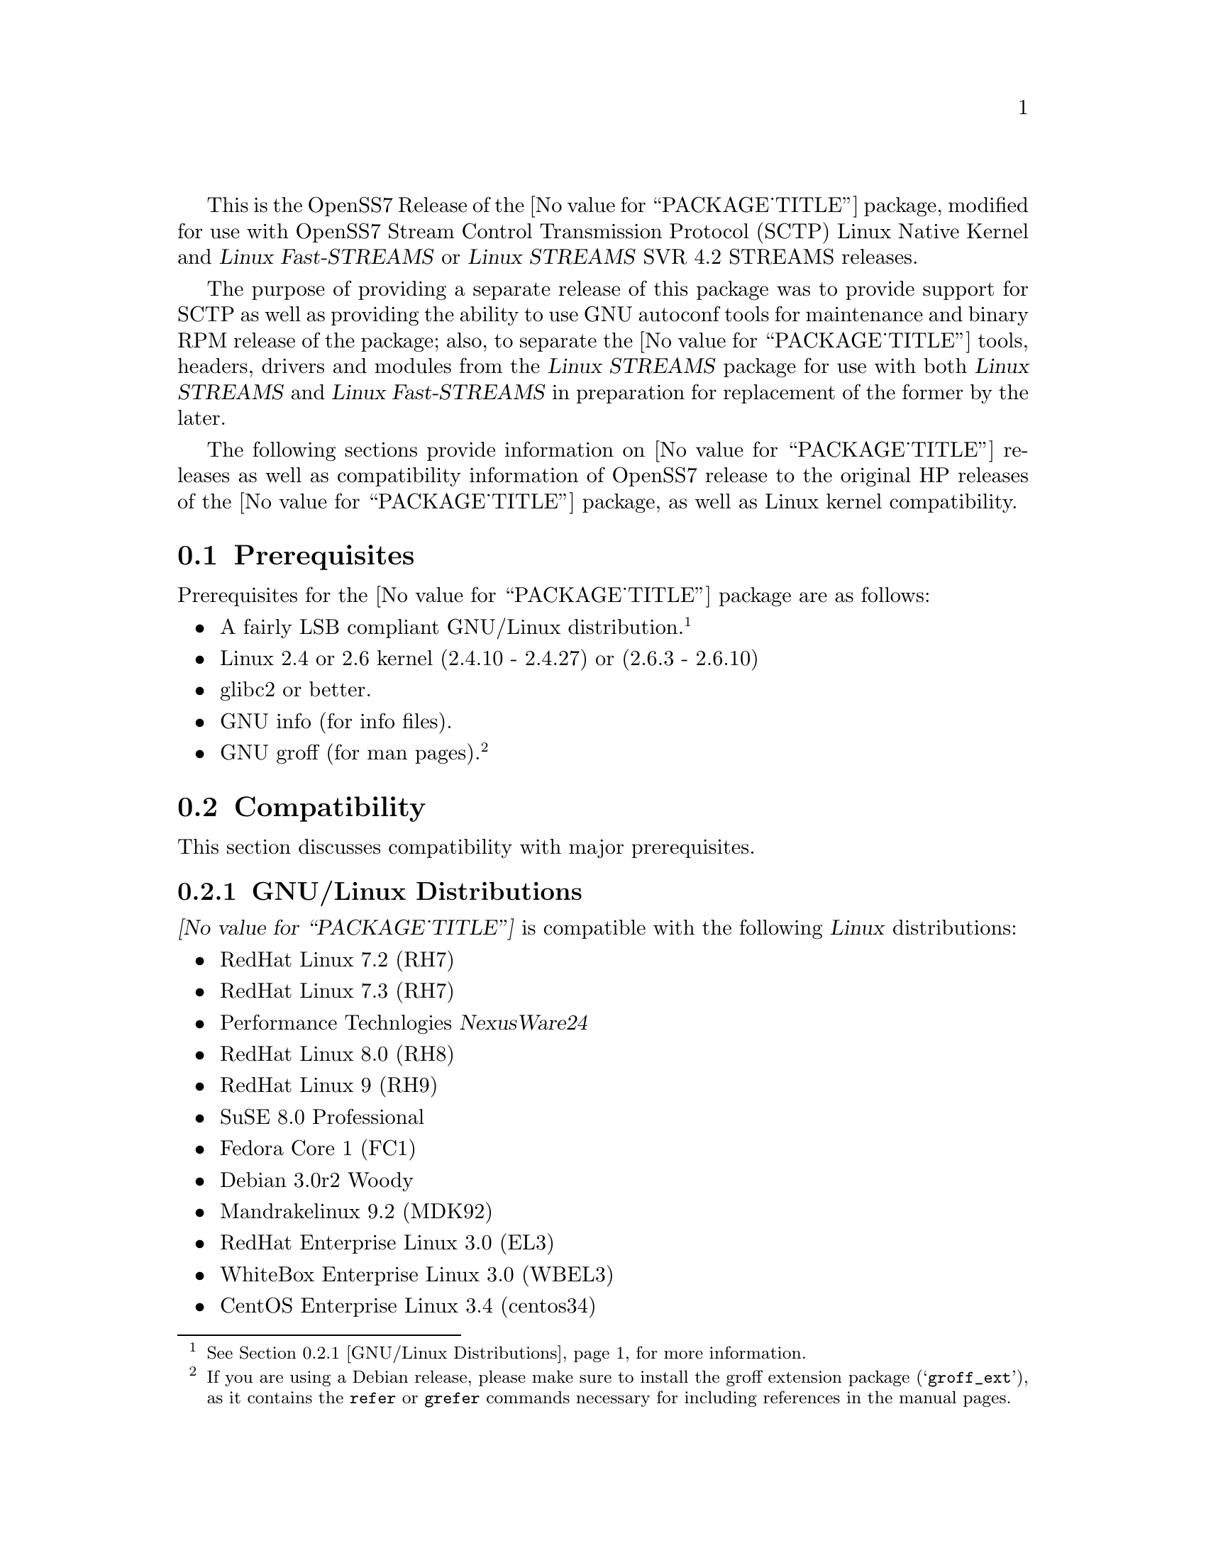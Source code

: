 @c -*- texinfo -*- vim: ft=texinfo
@c =========================================================================
@c
@c @(#) $Id: releases.texi,v 1.1.2.2 2005/06/20 12:00:30 brian Exp $
@c
@c =========================================================================
@c
@c Copyright (C) 2001-2005  OpenSS7 Corporation <www.openss7.com>
@c Copyright (C) 1997-2000  Brian F. G. Bidulock <bidulock@openss7.org>
@c
@c All Rights Reserved.
@c
@c Permission is granted to make and distribute verbatim copies of this
@c manual provided the copyright notice and this permission notice are
@c preserved on all copies.
@c
@c Permission is granted to copy and distribute modified versions of this
@c manual under the conditions for verbatim copying, provided that the
@c entire resulting derived work is distributed under the terms of a
@c permission notice identical to this one
@c 
@c Since the Linux kernel and libraries are constantly changing, this
@c manual page may be incorrect or out-of-date.  The author(s) assume no
@c responsibility for errors or omissions, or for damages resulting from
@c the use of the information contained herein.  The author(s) may not
@c have taken the same level of care in the production of this manual,
@c which is licensed free of charge, as they might when working
@c professionally.
@c 
@c Formatted or processed versions of this manual, if unaccompanied by
@c the source, must acknowledge the copyright and authors of this work.
@c
@c -------------------------------------------------------------------------
@c
@c U.S. GOVERNMENT RESTRICTED RIGHTS.  If you are licensing this Software
@c on behalf of the U.S. Government ("Government"), the following
@c provisions apply to you.  If the Software is supplied by the Department
@c of Defense ("DoD"), it is classified as "Commercial Computer Software"
@c under paragraph 252.227-7014 of the DoD Supplement to the Federal
@c Acquisition Regulations ("DFARS") (or any successor regulations) and the
@c Government is acquiring only the license rights granted herein (the
@c license rights customarily provided to non-Government users).  If the
@c Software is supplied to any unit or agency of the Government other than
@c DoD, it is classified as "Restricted Computer Software" and the
@c Government's rights in the Software are defined in paragraph 52.227-19
@c of the Federal Acquisition Regulations ("FAR") (or any successor
@c regulations) or, in the cases of NASA, in paragraph 18.52.227-86 of the
@c NASA Supplement to the FAR (or any successor regulations).
@c
@c =========================================================================
@c 
@c Commercial licensing and support of this software is available from
@c OpenSS7 Corporation at a fee.  See http://www.openss7.com/
@c 
@c =========================================================================
@c
@c Last Modified $Date: 2005/06/20 12:00:30 $ by $Author: brian $
@c
@c =========================================================================

@c ----------------------------------------------------------------------------

This is the OpenSS7 Release of the @value{PACKAGE_TITLE} package, modified for use with OpenSS7
Stream Control Transmission Protocol (SCTP) Linux Native Kernel and @cite{Linux Fast-STREAMS} or
@cite{Linux STREAMS} SVR 4.2 STREAMS releases.

The purpose of providing a separate release of this package was to provide support for SCTP as well
as providing the ability to use GNU autoconf tools for maintenance and binary RPM release of the
package; also, to separate the @value{PACKAGE_TITLE} tools, headers, drivers and modules from the
@cite{Linux STREAMS} package for use with both @cite{Linux STREAMS} and @cite{Linux Fast-STREAMS} in
preparation for replacement of the former by the later.

The following sections provide information on @value{PACKAGE_TITLE} releases as well as
compatibility information of OpenSS7 release to the original HP releases of the
@value{PACKAGE_TITLE} package, as well as Linux kernel compatibility.

@menu
* Prerequisites::		Prerequisite packages
* Compatibility::		Compatibility Issues
* Release Notes::		Release Notes
* Bugs::			Known Bugs
* Schedule::			Development and Bug Fix Schedule
* History::			Project History
@end menu

@c ----------------------------------------------------------------------------
@c ----------------------------------------------------------------------------

@node Prerequisites
@section Prerequisites
@cindex prerequisites

Prerequisites for the @value{PACKAGE_TITLE} package are as follows:

@itemize @bullet
@item A fairly LSB compliant GNU/Linux distribution.
@footnote{@xref{GNU/Linux Distributions}, for more information.}
@item Linux 2.4 or 2.6 kernel (2.4.10 - 2.4.27) or (2.6.3 - 2.6.10)
@item glibc2 or better.
@item GNU info (for info files).
@item GNU groff (for man pages).
@footnote{If you are using a Debian release, please make sure to install the groff extension package
(@samp{groff_ext}), as it contains the @command{refer} or @command{grefer} commands necessary for
including references in the manual pages.}
@end itemize

@c ----------------------------------------------------------------------------
@c ----------------------------------------------------------------------------

@node Compatibility
@section Compatibility
@cindex compatibility

This section discusses compatibility with major prerequisites.

@menu
* GNU/Linux Distributions::	Compatibility to GNU/Linux Distributions
* Linux Kernel::		Compatibility to Linux Kernels
* Linux STREAMS::		Compatibility to LiS
* Linux Fast-STREAMS::		Compatibility to LfS
* HP Netperf::			Compatibility to HP Netperf
@end menu

@c ----------------------------------------------------------------------------

@node GNU/Linux Distributions
@subsection GNU/Linux Distributions
@cindex GNU/Linux Distributions

@dfn{@value{PACKAGE_TITLE}} is compatible with the following @dfn{Linux} distributions:

@itemize @bullet
@item RedHat Linux 7.2 (RH7)
@item RedHat Linux 7.3 (RH7)
@item Performance Technlogies @dfn{NexusWare24}
@item RedHat Linux 8.0 (RH8)
@item RedHat Linux 9 (RH9)
@item SuSE 8.0 Professional
@item Fedora Core 1 (FC1)
@item Debian 3.0r2 Woody
@item Mandrakelinux 9.2 (MDK92)
@item RedHat Enterprise Linux 3.0 (EL3)
@item WhiteBox Enterprise Linux 3.0 (WBEL3)
@item CentOS Enterprise Linux 3.4 (centos34)
@item Fedora Core 2 (FC2)
@item SuSE 9.1 Personal
@item Mandrakelinux 10.0 (MDK100)
@item SuSE 9.2 Professional (SuSE9.2)
@item Mandrakelinux 10.1 (MDK101)
@item Fedora Core 3 (FC3)
@item RedHat Enterprise Linux 4 (EL4)
@item CentOS Enterprise Linux 4.0 (centos4)
@item WhiteBox Enterprise Linux 4 (WBEL4)
@item Fedora Cored 4 (FC4)
@item Debian 3.1r0a Sarge
@item Lineox 4.026 (LEL4)
@item Mandriva Linux LE2005 (MDK102)
@end itemize

When installing from the tarball (@pxref{Installing the Tar Ball}), this distribution is probably
compatible with a  much broader array of distributions than those listed above.  These are the
distributions against which the current maintainer creates and tests builds.

@node Linux Kernel
@subsection Kernel
@cindex Kernel

@dfn{@value{PACKAGE_TITLE}} compiles as a @dfn{Linux} kernel module.  It is not ncessary to patch the
@dfn{Linux} kernel to use the package.  At a later date, it is possible to move this package into the
kernel.

@dfn{@value{PACKAGE_TITLE}} is compatible with 2.4 kernel series after 2.4.10.  It has been tested
up to and including 2.6.10.

@node Linux STREAMS
@subsection Linux STREAMS
@cindex Linux STREAMS

@node Linux Fast-STREAMS
@subsection Linux Fast-STREAMS
@cindex Linux Fast-STREAMS

@node HP Netperf
@subsection HP Netperf
@cindex HP Netperf

This section addresses compatibility issues between @cite{OpenSS7} and @cite{Hewlett-Packard}
releases of @cite{netperf}.

@subsubheading @value{PACKAGE}-@value{VERSION} and Netserver Compatibility

OpenSS7 modifications to support SCTP does not alter the datastructures or exchange between the
@command{netperf} client and the @command{netserver} server.  New structures and test definitions
have been added for SCTP that are largely consistent with those of TCP.  Specifically, a
@cite{netperf-2.3} client should be able to connect and perform tests with a
@cite{@value{PACKAGE}-@value{VERSION}} server.  Also, a @cite{@value{PACKAGE}-@value{VERSION}}
client should be able to connect and perform tests (other than SCTP) with a @cite{netperf-2.3}
server.

@subsubheading @value{PACKAGE}-@value{VERSION} and Option Compatibility

OpenSS7 releases provide all options compiled-in to the client and server.  This obviates the need
for editing makefiles and recompiling the client or server from source as is described in the
@cite{Hewlett-Packard Company} documentation.

@subsubheading @value{PACKAGE}-@value{VERSION} and SCTP Compatibility

SCTP Socket API tests are (likely) only compatible with the OpenSS7 Sockets implementations of SCTP.
The reason for this is that the OpenSS7 Sockets implementations use the POSIX standard socket API
rather than the non-standard socket API described in documents such as
@cite{draft-stewart-tsvwg-sctpsocket-xx.txt}.

SCTP XTI API tests are (likely) only compatible with the OpenSS7 STREAMS implementation  of SCTP,
and the OpenSS7 XTI over Sockets implementation (@pxref{Top, Introduction, Introduction, strinet,
OpenSS7 STREAMS INET Driver}) with the OpenSS7 Linux Native SCTP Sockets implementation.  The reason
for this is that the OpenSS7 STREAMS implementation uses the X/Open XNS 5.2 SUSv2 UNIX'98 standard
XTI interface rather than the non-standard socket API described in documents such as
@cite{draft-stewart-tsvwg-sctpsocket-xx.txt}.

@c ----------------------------------------------------------------------------
@c ----------------------------------------------------------------------------

@node Release Notes
@section Release Notes
@cindex release notes

The sections that follow provide information on OpenSS7 releases of the @*
@value{PACKAGE_TITLE} package
as well as compatibility information of OpenSS7 releases to the original
Hewlett-Packard Company releases.

@ifnotplaintext
@ifnothtml
@menu
* Release @value{PACKAGE}-@value{VERSION}::		Release @value{PACKAGE_RELEASE}
@end menu
@end ifnothtml
@end ifnotplaintext

@c ----------------------------------------------------------------------------

@node Release @value{PACKAGE}-@value{VERSION}
@subsection Release @value{PACKAGE}-@value{VERSION}
@cindex release @value{PACKAGE}-@value{VERSION}

Initial autoconf/RPM packaging of the @command{@value{PACKAGE}} release.  It is
based on the Hewlett-Packard Company @cite{netperf-2.3} release.

This release provides modifications to support the Stream Control Transmission
Protocol (SCTP) and provides tests for the Sockets API for the OpenSS7 Linux
Native Kernel version of SCTP as well as tests for the XTI API for the OpenSS7
STREAMS version of SCTP.  In addition, use of the XTI API for TCP and UDP tests
is supported using the OpenSS7 STREAMS INET package.

SCTP Sockets API tests depend upon the availability of an the OpenSS7 Sockets
implementation of SCTP in an OpenSS7 patched kernel.  Some binary kernels and
prepatched kernel source for popular architectures are provided as RPMs from
@uref{http://www.openss7.org/download.html, the OpenSS7 Project download page}.

SCTP XTI API tests depend upon the availability of the OpenSS7 STREAMS
implementation of SCTP.  Some binary and source packages for @cite{LiS STREAMS},
@cite{Linux Fast-STREAMS}, the @cite{strxnet} XTI/TLI library and the
@cite{strsctp} package are available from
@uref{http://www.openss7.org/download.html, the OpenSS7 Project download page}.
@ref{Top, Introduction, Introduction, libxnet, The OpenSS7 XNS/XTI Library
Reference Manual}.

Under Linux, the TCP and UDP XTI API tests depend upon the availability of the
OpenSS7 INET driver.  Some binary and source packages for @cite{LiS STREAMS},
@cite{Linux Fast-STREAMS}, the @cite{strxnet} XTI/TLI library and the
@cite{strinet} package (@pxref{Top, Introduction, Introduction, strinet, OpenSS7
STREAMS INET Driver}) are available from
@uref{http://www.openss7.org/download.html, the OpenSS7 Project download page}.
@ref{Top, Introduction, Introduction, libxnet, The OpenSS7 XNS/XTI Library
Reference Manual}.

This release also provides updates to the antiquated @cite{netperf-2.1} release
documentation distributed with @cite{netperf-2.3}.

@c ----------------------------------------------------------------------------
@c ----------------------------------------------------------------------------

@node Bugs
@section Bugs
@cindex bugs

@dfn{@value{PACKAGE_TITLE}} has many known bugs.  These are alpha releases.  Use at your own risk.
Remember that there is @b{NO WARRANTY}.@footnote{See section @b{NO WARRANY} under @ref{GNU General
Public License}.}

@b{This software is @i{alpha} software.  As such, it will likely crash your kernel.  Installation
of the software may irreparably mangle your header files or Linux distribution in such a way as to
make it unusable.  Crashes will likely lock your system and rebooting the system might not repair the
problem.  You can loose all the data on your system.  Because this software can crash your kernel,
the resulting unstable system could destroy computer hardware or peripherals making them unusable.
You will likely void the warranty on any system on which you run this software. YOU HAVE BEEN
WARNED.}

@c ----------------------------------------------------------------------------
@c ----------------------------------------------------------------------------

@node Schedule
@section Schedule
@cindex schedule

@c ----------------------------------------------------------------------------
@c ----------------------------------------------------------------------------

@node History
@section History
@cindex history

@c ----------------------------------------------------------------------------

